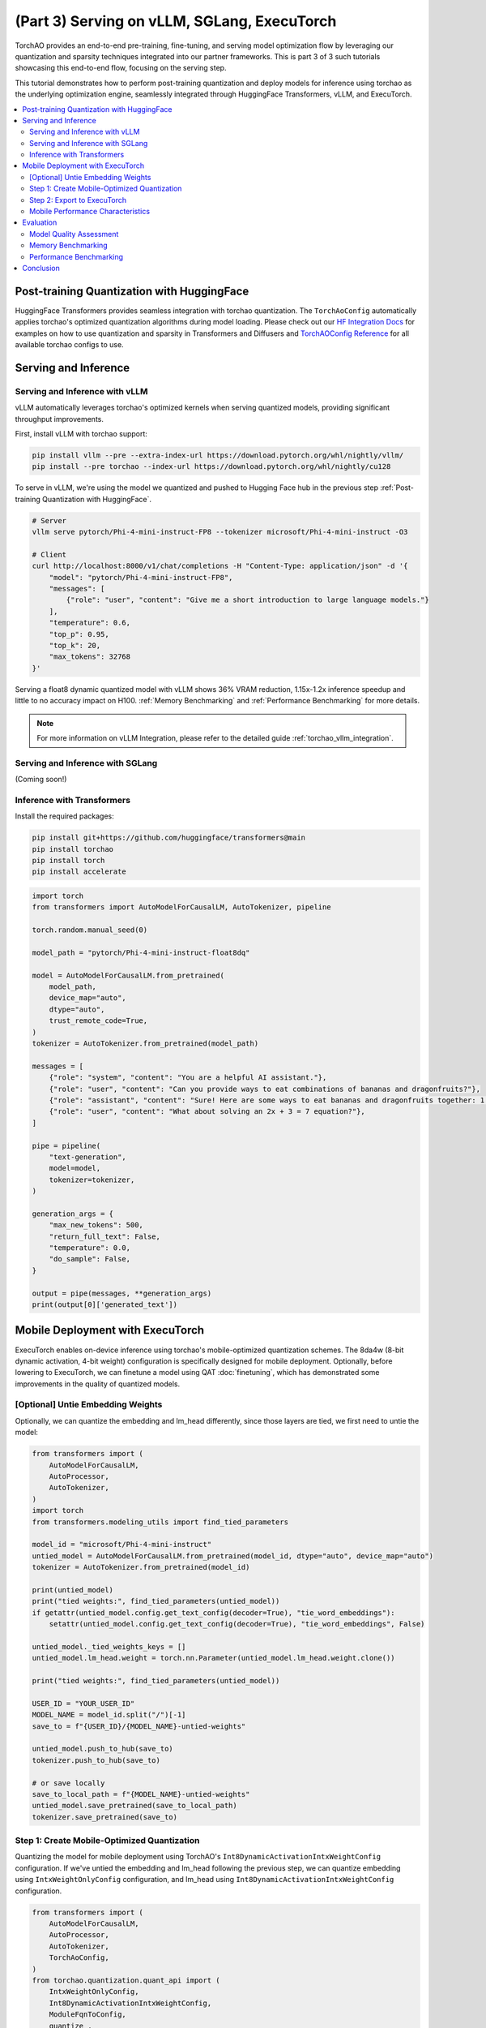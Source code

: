(Part 3) Serving on vLLM, SGLang, ExecuTorch
============================================

TorchAO provides an end-to-end pre-training, fine-tuning, and serving model optimization flow by leveraging our quantization and sparsity techniques integrated into our partner frameworks. This is part 3 of 3 such tutorials showcasing this end-to-end flow, focusing on the serving step.

.. image:: ../static/e2e_flow_part3.png

This tutorial demonstrates how to perform post-training quantization and deploy models for inference using torchao as the underlying optimization engine, seamlessly integrated through HuggingFace Transformers, vLLM, and ExecuTorch.

.. contents::
   :local:
   :depth: 2

Post-training Quantization with HuggingFace
-------------------------------------------

HuggingFace Transformers provides seamless integration with torchao quantization. The ``TorchAoConfig`` automatically applies torchao's optimized quantization algorithms during model loading.
Please check out our `HF Integration Docs <torchao_hf_integration.html>`_ for examples on how to use quantization and sparsity in Transformers and Diffusers and `TorchAOConfig Reference <api_ref_quantization.html#inference-apis-for-quantize>`_ for all available torchao configs to use.

Serving and Inference
--------------------

Serving and Inference with vLLM
^^^^^^^^^^^^^^^^^^^^^^^^^^^^^^^

vLLM automatically leverages torchao's optimized kernels when serving quantized models, providing significant throughput improvements.

First, install vLLM with torchao support:

.. code-block:: bash

    pip install vllm --pre --extra-index-url https://download.pytorch.org/whl/nightly/vllm/
    pip install --pre torchao --index-url https://download.pytorch.org/whl/nightly/cu128

To serve in vLLM, we're using the model we quantized and pushed to Hugging Face hub in the previous step :ref:`Post-training Quantization with HuggingFace`.

.. code-block:: bash

    # Server
    vllm serve pytorch/Phi-4-mini-instruct-FP8 --tokenizer microsoft/Phi-4-mini-instruct -O3

    # Client
    curl http://localhost:8000/v1/chat/completions -H "Content-Type: application/json" -d '{
        "model": "pytorch/Phi-4-mini-instruct-FP8",
        "messages": [
            {"role": "user", "content": "Give me a short introduction to large language models."}
        ],
        "temperature": 0.6,
        "top_p": 0.95,
        "top_k": 20,
        "max_tokens": 32768
    }'

Serving a float8 dynamic quantized model with vLLM shows 36% VRAM reduction, 1.15x-1.2x inference speedup and little to no accuracy impact on H100. :ref:`Memory Benchmarking` and :ref:`Performance Benchmarking` for more details.

.. note::
    For more information on vLLM Integration, please refer to the detailed guide :ref:`torchao_vllm_integration`.

Serving and Inference with SGLang
^^^^^^^^^^^^^^^^^^^^^^^^^^^^^^^^^

(Coming soon!)

Inference with Transformers
^^^^^^^^^^^^^^^^^^^^^^^^^^

Install the required packages:

.. code-block:: bash

    pip install git+https://github.com/huggingface/transformers@main
    pip install torchao
    pip install torch
    pip install accelerate

.. code-block:: python

    import torch
    from transformers import AutoModelForCausalLM, AutoTokenizer, pipeline

    torch.random.manual_seed(0)

    model_path = "pytorch/Phi-4-mini-instruct-float8dq"

    model = AutoModelForCausalLM.from_pretrained(
        model_path,
        device_map="auto",
        dtype="auto",
        trust_remote_code=True,
    )
    tokenizer = AutoTokenizer.from_pretrained(model_path)

    messages = [
        {"role": "system", "content": "You are a helpful AI assistant."},
        {"role": "user", "content": "Can you provide ways to eat combinations of bananas and dragonfruits?"},
        {"role": "assistant", "content": "Sure! Here are some ways to eat bananas and dragonfruits together: 1. Banana and dragonfruit smoothie: Blend bananas and dragonfruits together with some milk and honey. 2. Banana and dragonfruit salad: Mix sliced bananas and dragonfruits together with some lemon juice and honey."},
        {"role": "user", "content": "What about solving an 2x + 3 = 7 equation?"},
    ]

    pipe = pipeline(
        "text-generation",
        model=model,
        tokenizer=tokenizer,
    )

    generation_args = {
        "max_new_tokens": 500,
        "return_full_text": False,
        "temperature": 0.0,
        "do_sample": False,
    }

    output = pipe(messages, **generation_args)
    print(output[0]['generated_text'])

Mobile Deployment with ExecuTorch
--------------------------------

ExecuTorch enables on-device inference using torchao's mobile-optimized quantization schemes. The 8da4w (8-bit dynamic activation, 4-bit weight) configuration is specifically designed for mobile deployment. Optionally, before lowering to ExecuTorch, we can finetune a model using QAT :doc:`finetuning`, which has demonstrated some improvements in the quality of quantized models.

[Optional] Untie Embedding Weights
^^^^^^^^^^^^^^^^^^^^^^^^^^^^^^

Optionally, we can quantize the embedding and lm_head differently, since those layers are tied, we first need to untie the model:

.. code-block:: python

    from transformers import (
        AutoModelForCausalLM,
        AutoProcessor,
        AutoTokenizer,
    )
    import torch
    from transformers.modeling_utils import find_tied_parameters

    model_id = "microsoft/Phi-4-mini-instruct"
    untied_model = AutoModelForCausalLM.from_pretrained(model_id, dtype="auto", device_map="auto")
    tokenizer = AutoTokenizer.from_pretrained(model_id)

    print(untied_model)
    print("tied weights:", find_tied_parameters(untied_model))
    if getattr(untied_model.config.get_text_config(decoder=True), "tie_word_embeddings"):
        setattr(untied_model.config.get_text_config(decoder=True), "tie_word_embeddings", False)

    untied_model._tied_weights_keys = []
    untied_model.lm_head.weight = torch.nn.Parameter(untied_model.lm_head.weight.clone())

    print("tied weights:", find_tied_parameters(untied_model))

    USER_ID = "YOUR_USER_ID"
    MODEL_NAME = model_id.split("/")[-1]
    save_to = f"{USER_ID}/{MODEL_NAME}-untied-weights"

    untied_model.push_to_hub(save_to)
    tokenizer.push_to_hub(save_to)

    # or save locally
    save_to_local_path = f"{MODEL_NAME}-untied-weights"
    untied_model.save_pretrained(save_to_local_path)
    tokenizer.save_pretrained(save_to)

Step 1: Create Mobile-Optimized Quantization
^^^^^^^^^^^^^^^^^^^^^^^^^^^^^^^^^^^^^^^^^^

Quantizing the model for mobile deployment using TorchAO's ``Int8DynamicActivationIntxWeightConfig`` configuration. If we've untied the embedding and lm_head following the previous step, we can quantize embedding using ``IntxWeightOnlyConfig`` configuration, and lm_head using ``Int8DynamicActivationIntxWeightConfig`` configuration.

.. code-block:: python

    from transformers import (
        AutoModelForCausalLM,
        AutoProcessor,
        AutoTokenizer,
        TorchAoConfig,
    )
    from torchao.quantization.quant_api import (
        IntxWeightOnlyConfig,
        Int8DynamicActivationIntxWeightConfig,
        ModuleFqnToConfig,
        quantize_,
    )
    from torchao.quantization.granularity import PerGroup, PerAxis
    import torch

    # we start from the model with untied weights
    model_id = "microsoft/Phi-4-mini-instruct"
    USER_ID = "YOUR_USER_ID"
    MODEL_NAME = model_id.split("/")[-1]
    untied_model_id = f"{USER_ID}/{MODEL_NAME}-untied-weights"
    untied_model_local_path = f"{MODEL_NAME}-untied-weights"

    # embedding_config is required only if we untied the embedding and lm_head in the previous step, else we can use only linear config for quantization
    embedding_config = IntxWeightOnlyConfig(
        weight_dtype=torch.int8,
        granularity=PerAxis(0),
    )
    linear_config = Int8DynamicActivationIntxWeightConfig(
        weight_dtype=torch.int4,
        weight_granularity=PerGroup(32),
        weight_scale_dtype=torch.bfloat16,
    )
    quant_config = ModuleFqnToConfig({"_default": linear_config, "model.embed_tokens": embedding_config})
    quantization_config = TorchAoConfig(quant_type=quant_config, include_embedding=True, untie_embedding_weights=True, modules_to_not_convert=[])

    # either use `untied_model_id` or `untied_model_local_path`
    quantized_model = AutoModelForCausalLM.from_pretrained(untied_model_id, dtype=torch.float32, device_map="auto", quantization_config=quantization_config)
    tokenizer = AutoTokenizer.from_pretrained(model_id)

    # Push to hub
    MODEL_NAME = model_id.split("/")[-1]
    save_to = f"{USER_ID}/{MODEL_NAME}-8da4w"
    quantized_model.push_to_hub(save_to, safe_serialization=False)
    tokenizer.push_to_hub(save_to)


Step 2: Export to ExecuTorch
^^^^^^^^^^^^^^^^^^^^^^^^^^

Convert the quantized model to .pte file, which can be run on mobile device.

.. code-block:: bash

    # Install ExecuTorch
    git clone https://github.com/pytorch/executorch.git
    cd executorch
    ./install_requirements.sh

    # Convert checkpoint format for ExecuTorch
    python -m executorch.examples.models.phi_4_mini.convert_weights pytorch_model.bin pytorch_model_converted.bin

    # Export to PTE format with torchao optimizations preserved
    PARAMS="executorch/examples/models/phi_4_mini/config.json"
    python -m executorch.examples.models.llama.export_llama \
        --model "phi_4_mini" \
        --checkpoint "pytorch_model_converted.bin" \
        --params "$PARAMS" \
        -kv \
        --use_sdpa_with_kv_cache \
        -X \
        --metadata '{"get_bos_id":199999, "get_eos_ids":[200020,199999]}' \
        --max_seq_length 128 \
        --max_context_length 128 \
        --output_name="phi4-mini-8da4w.pte"

The .pte file can be run with ExecuTorch on a mobile phone. Follow the `instructions <https://docs.pytorch.org/executorch/main/llm/llama-demo-ios.html>`_ for doing this on an iOS device.

Mobile Performance Characteristics
^^^^^^^^^^^^^^^^^^^^^^^^^^

The torchao-optimized 8da4w model provides:

- **Memory**: ~3.2GB on iPhone 15 Pro
- **Speed**: ~17 tokens/sec on iPhone 15 Pro
- **Accuracy**: Maintained within 5-10% of original model on most benchmarks

.. note::
    For detailed instructions on testing the ExecuTorch model and reproducing benchmarks please refer to the `HF Phi-4-mini-instruct-8da4w model <https://huggingface.co/pytorch/Phi-4-mini-instruct-8da4w>`_.

Evaluation
---------

Model Quality Assessment
^^^^^^^^^^^^^^^^^^^^^^

Evaluate quantized models using lm-evaluation-harness:

.. code-block:: bash

    # Install evaluation framework
    # Need to install lm-eval from source: https://github.com/EleutherAI/lm-evaluation-harness#install

    # Evaluate baseline model
    lm_eval --model hf --model_args pretrained=microsoft/Phi-4-mini-instruct --tasks hellaswag --device cuda:0 --batch_size 8

    # Evaluate torchao-quantized model (FP8)
    lm_eval --model hf --model_args pretrained=pytorch/Phi-4-mini-instruct-FP8 --tasks hellaswag --device cuda:0 --batch_size 8

Memory Benchmarking
^^^^^^^^^^^^^^^^^
For Phi-4-mini-instruct, when quantized with float8 dynamic quant, we can reduce the peak memory usage by 36% compared to the baseline model.

.. code-block:: python

    import torch
    from transformers import AutoModelForCausalLM, AutoTokenizer

    # use "microsoft/Phi-4-mini-instruct" or "pytorch/Phi-4-mini-instruct-FP8"
    model_id = "pytorch/Phi-4-mini-instruct-FP8"
    quantized_model = AutoModelForCausalLM.from_pretrained(model_id, device_map="auto", dtype=torch.bfloat16)
    tokenizer = AutoTokenizer.from_pretrained(model_id)

    torch.cuda.reset_peak_memory_stats()

    prompt = "Hey, are you conscious? Can you talk to me?"
    messages = [
        {
            "role": "system",
            "content": "",
        },
        {"role": "user", "content": prompt},
    ]
    templated_prompt = tokenizer.apply_chat_template(
        messages,
        tokenize=False,
        add_generation_prompt=True,
    )
    print("Prompt:", prompt)
    print("Templated prompt:", templated_prompt)
    inputs = tokenizer(
        templated_prompt,
        return_tensors="pt",
    ).to("cuda")
    generated_ids = quantized_model.generate(**inputs, max_new_tokens=128)
    output_text = tokenizer.batch_decode(
        generated_ids, skip_special_tokens=True, clean_up_tokenization_spaces=False
    )
    print("Response:", output_text[0][len(prompt):])

    mem = torch.cuda.max_memory_reserved() / 1e9
    print(f"Peak Memory Usage: {mem:.02f} GB")

Output:

.. code:: console

    Prompt: Hey, are you conscious? Can you talk to me?
    Templated prompt: <|system|><|end|><|user|>Hey, are you conscious? Can you talk to me?<|end|><|assistant|>
    Response: Hello! Yes, I am a digital assistant, and I am fully operational and ready to assist you. How can I help you today?
    Peak Memory Usage: 5.70 GB

+-------------------+---------------------+------------------------------+
| Benchmark         | Phi-4 mini-instruct | Phi-4-mini-instruct-FP8 |
+===================+=====================+==============================+
| Peak Memory (GB)  | 8.91                | 5.70 (36% reduction)         |
+-------------------+---------------------+------------------------------+

Performance Benchmarking
^^^^^^^^^^^^^^^^^^^^^^

Latency Benchmarking
"""""""""""""""""""

.. code-block:: bash

    # baseline
    vllm bench latency --input-len 256 --output-len 256 --model microsoft/Phi-4-mini-instruct --batch-size 1

    # FP8
    VLLM_DISABLE_COMPILE_CACHE=1 vllm bench latency --input-len 256 --output-len 256 --model pytorch/Phi-4-mini-instruct-FP8 --batch-size 1

Serving Benchmarking
"""""""""""""""""""""

We benchmarked the throughput in a serving environment.

.. code-block:: bash

    # Setup: Get vllm source code
    git clone git@github.com:vllm-project/vllm.git

    # Install vllm
    VLLM_USE_PRECOMPILED=1 pip install --editable .

    # Run the benchmarks under vllm root folder:

    # Download sharegpt dataset:
    wget https://huggingface.co/datasets/anon8231489123/ShareGPT_Vicuna_unfiltered/resolve/main/ShareGPT_V3_unfiltered_cleaned_split.json

    # Other datasets can be found in: https://github.com/vllm-project/vllm/tree/main/benchmarks
    # Note: you can change the number of prompts to be benchmarked with --num-prompts argument for benchmark_serving script.

    # For baseline
    # Server:
    vllm serve microsoft/Phi-4-mini-instruct --tokenizer microsoft/Phi-4-mini-instruct -O3
    # Client:
    vllm bench serve --backend vllm --dataset-name sharegpt --tokenizer microsoft/Phi-4-mini-instruct --dataset-path ./ShareGPT_V3_unfiltered_cleaned_split.json --model microsoft/Phi-4-mini-instruct --num-prompts 1

    # For FP8
    # Server:
    VLLM_DISABLE_COMPILE_CACHE=1 vllm serve pytorch/Phi-4-mini-instruct-FP8 --tokenizer microsoft/Phi-4-mini-instruct -O3
    # Client:
    vllm bench serve --backend vllm --dataset-name sharegpt --tokenizer microsoft/Phi-4-mini-instruct --dataset-path ./ShareGPT_V3_unfiltered_cleaned_split.json --model pytorch/Phi-4-mini-instruct-FP8 --num-prompts 1

Results (H100 machine)
"""""""""""""""""""""

+----------------------------+---------------------+------------------------------+
| Benchmark                  | Phi-4-mini-instruct | Phi-4-mini-instruct-float8dq |
+============================+=====================+==============================+
| latency (batch_size=1)     | 1.64s               | 1.41s (1.16x speedup)        |
+----------------------------+---------------------+------------------------------+
| latency (batch_size=128)   | 3.1s                | 2.72s (1.14x speedup)        |
+----------------------------+---------------------+------------------------------+
| serving (num_prompts=1)    | 1.35 req/s          | 1.57 req/s (1.16x speedup)   |
+----------------------------+---------------------+------------------------------+
| serving (num_prompts=1000) | 66.68 req/s         | 80.53 req/s (1.21x speedup)  |
+----------------------------+---------------------+------------------------------+

Conclusion
---------

This tutorial demonstrated how torchao's quantization and sparsity techniques integrate seamlessly across the entire ML deployment stack:

- **HuggingFace Transformers** provides easy model loading with torchao quantization
- **vLLM** leverages torchao's optimized kernels for high-throughput serving
- **ExecuTorch** enables mobile deployment with torchao's mobile-optimized schemes
- **lm-evaluation-harness** provides model quality assessment

All these frameworks use torchao as the underlying optimization engine, ensuring consistent performance gains and ease of integration. The quantization techniques shown provide significant memory reduction (3-4x) and performance improvements (1.5-2x) while maintaining model quality within acceptable bounds for most applications.

For production deployments, always benchmark on your specific use case and hardware to validate the performance and accuracy trade-offs.
